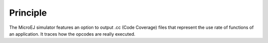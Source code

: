 Principle
=========

The MicroEJ simulator features an option to output .cc (Code Coverage)
files that represent the use rate of functions of an application. It
traces how the opcodes are really executed.
